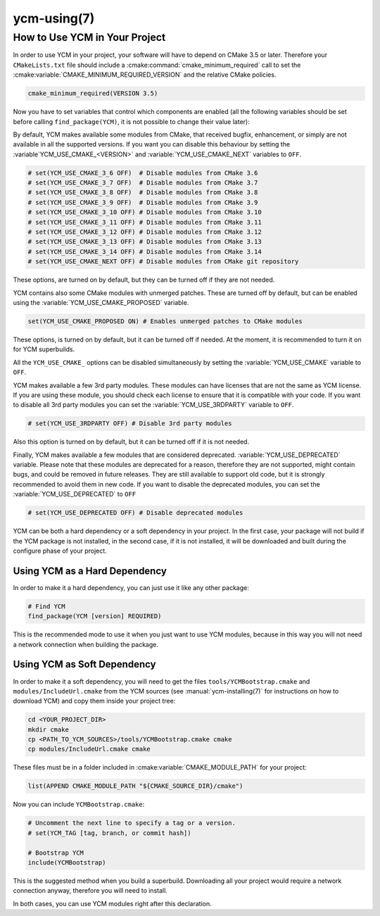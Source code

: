 .. cmake-manual-description: Using YCM in your project

ycm-using(7)
************

.. only:: html or latex

   .. contents::

How to Use YCM in Your Project
==============================

In order to use YCM in your project, your software will have to depend
on CMake 3.5 or later. Therefore your ``CMakeLists.txt`` file should
include a :cmake:command:`cmake_minimum_required` call to set the
:cmake:variable:`CMAKE_MINIMUM_REQUIRED_VERSION` and the relative
CMake policies.


.. code-block:: cmake

    cmake_minimum_required(VERSION 3.5)

Now you have to set variables that control which components are enabled (all
the following variables should be set before calling ``find_package(YCM)``, it
is not possible to change their value later):

By default, YCM makes available some modules from CMake, that received bugfix,
enhancement, or simply are not available in all the supported versions.
If you want you can disable this behaviour by setting the
:variable`YCM_USE_CMAKE_<VERSION>` and :variable:`YCM_USE_CMAKE_NEXT`
variables to ``OFF``.

.. code-block:: cmake

    # set(YCM_USE_CMAKE_3_6 OFF)  # Disable modules from CMake 3.6
    # set(YCM_USE_CMAKE_3_7 OFF)  # Disable modules from CMake 3.7
    # set(YCM_USE_CMAKE_3_8 OFF)  # Disable modules from CMake 3.8
    # set(YCM_USE_CMAKE_3_9 OFF)  # Disable modules from CMake 3.9
    # set(YCM_USE_CMAKE_3_10 OFF) # Disable modules from CMake 3.10
    # set(YCM_USE_CMAKE_3_11 OFF) # Disable modules from CMake 3.11
    # set(YCM_USE_CMAKE_3_12 OFF) # Disable modules from CMake 3.12
    # set(YCM_USE_CMAKE_3_13 OFF) # Disable modules from CMake 3.13
    # set(YCM_USE_CMAKE_3_14 OFF) # Disable modules from CMake 3.14
    # set(YCM_USE_CMAKE_NEXT OFF) # Disable modules from CMake git repository

These options, are turned on by default, but they can be turned off if they are
not needed.

.. seealso::
    :variable:`YCM_USE_CMAKE_<VERSION>`,
    :variable:`YCM_USE_CMAKE_NEXT`.

YCM contains also some CMake modules with unmerged patches. These are turned off
by default, but can be enabled using the
:variable:`YCM_USE_CMAKE_PROPOSED` variable.

.. code-block:: cmake

    set(YCM_USE_CMAKE_PROPOSED ON) # Enables unmerged patches to CMake modules

These options, is turned on by default, but it can be turned off if needed.
At the moment, it is recommended to turn it on for YCM superbuilds.

.. seealso::
    :variable:`YCM_USE_CMAKE_PROPOSED`.

All the ``YCM_USE_CMAKE_`` options can be disabled simultaneously by setting the
:variable:`YCM_USE_CMAKE` variable to ``OFF``.

.. seealso::
    :variable:`YCM_USE_CMAKE`.


YCM makes available a few 3rd party modules. These modules can have licenses
that are not the same as YCM license. If you are using these module, you should
check each license to ensure that it is compatible with your code.
If you want to disable all 3rd party modules you can set the
:variable:`YCM_USE_3RDPARTY` variable to ``OFF``.

.. code-block:: cmake

    # set(YCM_USE_3RDPARTY OFF) # Disable 3rd party modules

Also this option is turned on by default, but it can be turned off if it
is not needed.

.. seealso::
    :variable:`YCM_USE_3RDPARTY`

Finally, YCM makes available a few modules that are considered deprecated.
:variable:`YCM_USE_DEPRECATED` variable. Please note that these modules are
deprecated for a reason, therefore they are not supported, might contain bugs,
and could be removed in future releases.
They are still available to support old code, but it is strongly recommended
to avoid them in new code.
If you want to disable the deprecated modules, you can set the
:variable:`YCM_USE_DEPRECATED` to ``OFF``

.. code-block:: cmake

    # set(YCM_USE_DEPRECATED OFF) # Disable deprecated modules

.. seealso::
    :variable:`YCM_USE_DEPRECATED`


YCM can be both a hard dependency or a soft dependency in your project.
In the first case, your package will not build if the YCM package is not
installed, in the second case, if it is not installed, it will be downloaded and
built during the configure phase of your project.

Using YCM as a Hard Dependency
------------------------------

In order to make it a hard dependency, you can just use it like any other
package:

.. code-block:: cmake

   # Find YCM
   find_package(YCM [version] REQUIRED)

This is the recommended mode to use it when you just want to use YCM modules,
because in this way you will not need a network connection when building the
package.

Using YCM as Soft Dependency
----------------------------

In order to make it a soft dependency, you will need to get the files
``tools/YCMBootstrap.cmake`` and ``modules/IncludeUrl.cmake`` from the YCM
sources (see :manual:`ycm-installing(7)` for instructions on how to download
YCM) and copy them inside your project tree:

.. code-block:: sh

   cd <YOUR_PROJECT_DIR>
   mkdir cmake
   cp <PATH_TO_YCM_SOURCES>/tools/YCMBootstrap.cmake cmake
   cp modules/IncludeUrl.cmake cmake

These files must be in a folder included in :cmake:variable:`CMAKE_MODULE_PATH`
for your project:

.. code-block:: cmake

   list(APPEND CMAKE_MODULE_PATH "${CMAKE_SOURCE_DIR}/cmake")

Now you can include ``YCMBootstrap.cmake``:

.. code-block:: cmake

   # Uncomment the next line to specify a tag or a version.
   # set(YCM_TAG [tag, branch, or commit hash])

   # Bootstrap YCM
   include(YCMBootstrap)

This is the suggested method when you build a superbuild. Downloading all your
project would require a network connection anyway, therefore you will need to
install.

In both cases, you can use YCM modules right after this declaration.
